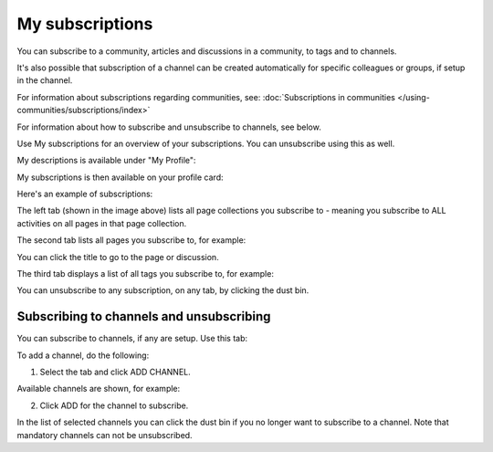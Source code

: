 My subscriptions
==================

You can subscribe to a community, articles and discussions in a community, to tags and to channels.

It's also possible that subscription of a channel can be created automatically for specific colleagues or groups, if setup in the channel.

For information about subscriptions regarding communities, see: :doc:`Subscriptions in communities </using-communities/subscriptions/index>`

For information about how to subscribe and unsubscribe to channels, see below.

Use My subscriptions for an overview of your subscriptions. You can unsubscribe using this as well.

My descriptions is available under "My Profile":

.. image:: my-profile-menu-1-78.png

.. image:: my-profile-menu-2-78.png

My subscriptions is then available on your profile card:

.. image:: my-profile-card-subscriptions-78.png

Here's an example of subscriptions:

.. image:: my-subscriptions-1-78.png

The left tab (shown in the image above) lists all page collections you subscribe to - meaning you subscribe to ALL activities on all pages in that page collection. 

The second tab lists all pages you subscribe to, for example:

.. image:: my-subscriptions-2-78.png

You can click the title to go to the page or discussion.

The third tab displays a list of all tags you subscribe to, for example:

.. image:: my-subscriptions-3-78.png

You can unsubscribe to any subscription, on any tab, by clicking the dust bin.

Subscribing to channels and unsubscribing
********************************************
You can subscribe to channels, if any are setup. Use this tab:

.. image:: my-subscriptions-78.png

To add a channel, do the following:

1. Select the tab and click ADD CHANNEL.

.. image:: my-subscriptions-78-add.png

Available channels are shown, for example:

.. image:: my-subscriptions-78-channels.png

2. Click ADD for the channel to subscribe. 

In the list of selected channels you can click the dust bin if you no longer want to subscribe to a channel. Note that mandatory channels can not be unsubscribed.

